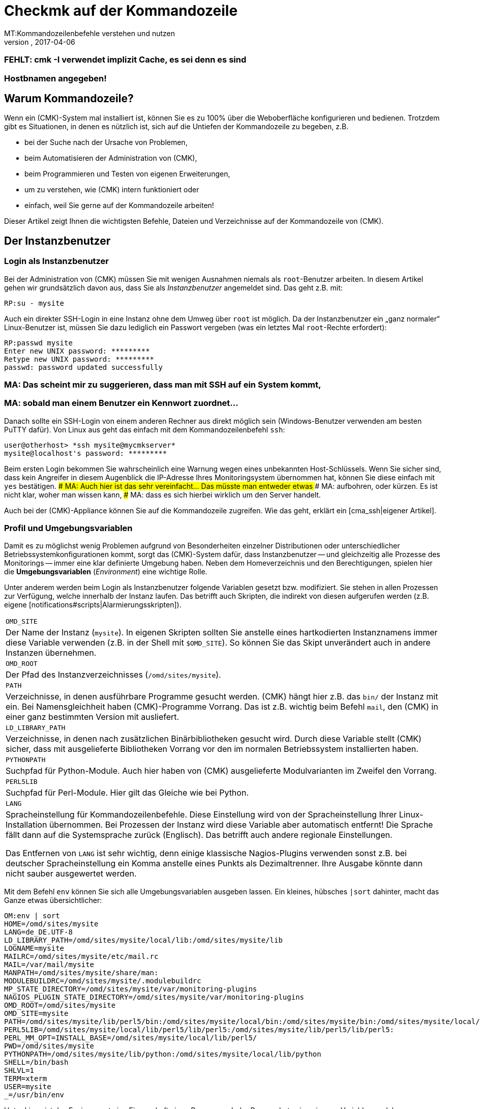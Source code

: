 = Checkmk auf der Kommandozeile
:revdate: 2017-04-06
MT:Kommandozeilenbefehle verstehen und nutzen
MD:Wenn Sie checkmk auf der Kommandozeile benutzen wollen, finden Sie hier die wichtigsten Befehle und Dateien/Verzeichnisse für das Steuern von (CMK).
[.seealso][#wato] [#livestatus] [#web_api]
### FEHLT: cmk -I verwendet implizit Cache, es sei denn es sind
### Hostbnamen angegeben!

== Warum Kommandozeile?

Wenn ein (CMK)-System mal installiert ist, können Sie es zu 100% über
die Weboberfläche konfigurieren und bedienen. Trotzdem gibt es Situationen,
in denen es nützlich ist, sich auf die Untiefen der Kommandozeile zu
begeben, z.B.

* bei der Suche nach der Ursache von Problemen,
* beim Automatisieren der Administration von (CMK),
* beim Programmieren und Testen von eigenen Erweiterungen,
* um zu verstehen, wie (CMK) intern funktioniert oder
* einfach, weil Sie gerne auf der Kommandozeile arbeiten!

Dieser Artikel zeigt Ihnen die wichtigsten Befehle, Dateien und
Verzeichnisse auf der Kommandozeile von (CMK).


== Der Instanzbenutzer

=== Login als Instanzbenutzer

Bei der Administration von (CMK) müssen Sie mit wenigen Ausnahmen
niemals als `root`-Benutzer arbeiten. In diesem Artikel gehen wir
grundsätzlich davon aus, dass Sie als _Instanzbenutzer_ angemeldet
sind. Das geht z.B. mit:

[source,bash]
----
RP:su - mysite
----

Auch ein direkter SSH-Login in eine Instanz ohne dem Umweg über `root`
ist möglich. Da der Instanzbenutzer ein „ganz normaler“ Linux-Benutzer
ist, müssen Sie dazu lediglich ein Passwort vergeben (was ein letztes Mal
`root`-Rechte erfordert):

[source,bash]
----
RP:passwd mysite
Enter new UNIX password: *********
Retype new UNIX password: *********
passwd: password updated successfully
----

### MA: Das scheint mir zu suggerieren, dass man mit SSH auf ein System kommt,
### MA: sobald man einem Benutzer ein Kennwort zuordnet...
Danach sollte ein SSH-Login von einem anderen Rechner aus direkt
möglich sein (Windows-Benutzer verwenden am besten PuTTY dafür).
Von Linux aus geht das einfach mit dem Kommandozeilenbefehl `ssh`:

[source,bash]
----
user@otherhost> *ssh mysite@mycmkserver*
mysite@localhost's password: *********
----

Beim ersten Login bekommen Sie wahrscheinlich eine Warnung wegen eines
unbekannten Host-Schlüssels. Wenn Sie sicher sind, dass kein Angreifer in
diesem Augenblick die IP-Adresse Ihres Monitoringsystem übernommen hat,
können Sie diese einfach mit `yes` bestätigen.
### MA: Auch hier ist das sehr vereinfacht... Das müsste man entweder etwas
### MA: aufbohren, oder kürzen. Es ist nicht klar, woher man wissen kann,
### MA: dass es sich hierbei wirklich um den Server handelt.

Auch bei der (CMK)-Appliance können Sie auf die Kommandozeile
zugreifen. Wie das geht, erklärt ein [cma_ssh|eigener Artikel].


=== Profil und Umgebungsvariablen

Damit es zu möglichst wenig Problemen aufgrund von Besonderheiten einzelner
Distributionen oder unterschiedlicher Betriebssystemkonfigurationen kommt,
sorgt das (CMK)-System dafür, dass Instanzbenutzer -- und gleichzeitig
alle Prozesse des Monitorings -- immer eine klar definierte Umgebung
haben.  Neben dem Homeverzeichnis und den Berechtigungen, spielen hier die
*Umgebungsvariablen* (_Environment_) eine wichtige Rolle.

Unter anderem werden beim Login als Instanzbenutzer folgende Variablen
gesetzt bzw. modifiziert. Sie stehen in allen Prozessen zur Verfügung,
welche innerhalb der Instanz laufen. Das betrifft auch Skripten, die indirekt von diesen
aufgerufen werden (z.B. eigene [notifications#scripts|Alarmierungsskripten]).

[cols=, ]
|===


|`OMD_SITE`
|Der Name der Instanz (`mysite`). In eigenen Skripten sollten
Sie anstelle eines hartkodierten Instanznamens immer diese Variable
verwenden (z.B. in der Shell mit `$OMD_SITE`). So können
Sie das Skipt unverändert auch in andere Instanzen übernehmen.


|`OMD_ROOT`
|Der Pfad des Instanzverzeichnisses (`/omd/sites/mysite`).


|`PATH`
|Verzeichnisse, in denen ausführbare Programme gesucht werden. (CMK) hängt
hier z.B. das `bin/` der Instanz mit ein. Bei Namensgleichheit haben
(CMK)-Programme Vorrang. Das ist z.B. wichtig beim Befehl `mail`,
den (CMK) in einer ganz bestimmten Version mit ausliefert.


|`LD_LIBRARY_PATH`
|Verzeichnisse, in denen nach zusätzlichen Binärbibliotheken gesucht wird.
Durch diese Variable stellt (CMK) sicher, dass mit ausgelieferte Bibliotheken
Vorrang vor den im normalen Betriebssystem installierten haben.


|`PYTHONPATH`
|Suchpfad für Python-Module. Auch hier haben von (CMK) ausgelieferte Modulvarianten
im Zweifel den Vorrang.


|`PERL5LIB`
|Suchpfad für Perl-Module. Hier gilt das Gleiche wie bei Python.


|`LANG`
|Spracheinstellung für Kommandozeilenbefehle. Diese Einstellung wird von
der Spracheinstellung Ihrer Linux-Installation übernommen. Bei Prozessen der Instanz
wird diese Variable aber automatisch entfernt! Die Sprache fällt dann auf die
Systemsprache zurück (Englisch). Das betrifft auch andere regionale Einstellungen.

Das Entfernen von `LANG` ist sehr wichtig, denn einige
klassische Nagios-Plugins verwenden sonst z.B. bei deutscher Spracheinstellung
ein Komma anstelle eines Punkts als Dezimaltrenner. Ihre Ausgabe könnte dann
nicht sauber ausgewertet werden.

|===

Mit dem Befehl `env` können Sie sich alle Umgebungsvariablen ausgeben lassen.
Ein kleines, hübsches `|sort` dahinter, macht das Ganze etwas
übersichtlicher:

[source,bash]
----
OM:env | sort
HOME=/omd/sites/mysite
LANG=de_DE.UTF-8
LD_LIBRARY_PATH=/omd/sites/mysite/local/lib:/omd/sites/mysite/lib
LOGNAME=mysite
MAILRC=/omd/sites/mysite/etc/mail.rc
MAIL=/var/mail/mysite
MANPATH=/omd/sites/mysite/share/man:
MODULEBUILDRC=/omd/sites/mysite/.modulebuildrc
MP_STATE_DIRECTORY=/omd/sites/mysite/var/monitoring-plugins
NAGIOS_PLUGIN_STATE_DIRECTORY=/omd/sites/mysite/var/monitoring-plugins
OMD_ROOT=/omd/sites/mysite
OMD_SITE=mysite
PATH=/omd/sites/mysite/lib/perl5/bin:/omd/sites/mysite/local/bin:/omd/sites/mysite/bin:/omd/sites/mysite/local/lib/perl5/bin:/usr/local/bin:/usr/bin:/bin:/usr/local/games:/usr/games
PERL5LIB=/omd/sites/mysite/local/lib/perl5/lib/perl5:/omd/sites/mysite/lib/perl5/lib/perl5:
PERL_MM_OPT=INSTALL_BASE=/omd/sites/mysite/local/lib/perl5/
PWD=/omd/sites/mysite
PYTHONPATH=/omd/sites/mysite/lib/python:/omd/sites/mysite/local/lib/python
SHELL=/bin/bash
SHLVL=1
TERM=xterm
USER=mysite
_=/usr/bin/env
----

Unter Linux ist das Environment eine Eigenschaft eines _Prozesses_. Jeder
Prozess hat seine eigenen Variablen, welcher er an Unterprozesse automatisch
vererbt. Dieser startet zwar dann erstmal mit den gleichen Variablen, kann
diese aber verändern.

Mit dem Befehl `env` können Sie immer nur die Umgebung der aktuellen
Shell ansehen.  Wenn Sie einen Fehler in der Umgebung eines bestimmten
Prozesses vermuten, können Sie diese mit einem kleinen Trick ausgeben lassen.
Dazu brauchen Sie nur die Prozess-ID (PID).
Diese könen Sie z.B. mit `ps ax`, `pstree -p` oder `top`
ermitteln. Damit greifen Sie dann über das `/proc`-Dateisystem
direkt auf die Datei `environ` des Prozesses zu. Hier ist ein
passender Befehl für die Beispiel-PID `13222`:

[source,bash]
----
OM:tr \\0 \\n < /proc/13222/environ | sort
----

Wenn Sie für eigene Skripten oder andere Software, die in der Instanz
laufen soll, eigene Variablen benötigen, so legen Sie diese bitte
in der Datei `etc/environment` an, welche extra dafür vorgesehen
ist. Alle hier definierten Variablen werden überall in der Instanz
bereitgestellt:

.etc/environment

----# Custom environment variables
#
# Here you can set environment variables. These will
# be set in interactive mode when logging in as site
# user and also when starting the OMD processes with
# omd start.
#
# This file has shell syntax, but without 'export'.
# Better use quotes if your values contain spaces.
#
# Example:
#
# FOO="bar"
# FOO2="With some spaces"
#
*MY_SUPER_VAR=blabla123*
*MY_OTHER_VAR=10.88.112.17*
----

=== Anpassung der Shell und Ähnliches

Wenn Sie Ihre Shell anpassen möchten (Prompt oder andere Dinge), können Sie das wie
gewohnt in der Datei `.bashrc` tun. Umgebungsvariablen gehören trotzdem
nach `etc/environment`, damit diese auch sicher in allen Prozessen vorhanden
sind.

Es spricht auch nichts gegen eine eigene `.vimrc`, falls Sie gerne mit VIM arbeiten.


[#folder_structure]
== Die Verzeichnisstruktur

=== Trennung von Software und Daten

Folgendes Schaubild zeigt die wichtigsten Verzeichnisse einer
(CMK)-Installation mit einer Instanz mit dem Namen `mysite`,
welche die (CMK)-Version `1.4.0p1` verwendet:

image::bilder/filesystem.png[]

Die Basis bildet das Verzeichnis `/omd`. Alle Dateien von
(CMK) befinden sich ohne Ausnahme hier.  Zwar ist `/omd`
ein symbolischer Link auf `/opt/omd` ist, womit die Daten
_physikalisch_ eigentlich unterhalb von `/opt` liegen.
Aber alle Pfadangaben in (CMK) verwenden immer `/omd`.

Wichtig ist die Aufteilung in Daten (gelb dargestellt) und Software (blau).
Die Daten der Instanzen liegen unterhalb von `/omd/sites`, die installierte
Software unter `/omd/versions`.

=== Das Instanzverzeichnis

Wie jeder Linux-Benutzer hat auch der Instanzbenutzer ein Homeverzeichnis,
welches wir als Instanz&shy;verzeichnis bezeichnen.  Wenn Ihre Instanz
`mysite` heißt, so liegt dieses unter `/omd/sites/mysite`.
Wie bei Linux üblich kürzt die Shell das eigene Homeverzeichnis mit
einer Tilde (`~`) ab. Da Sie sich nach einem Login direkt in diesem
Verzeichnis befinden, erscheint die Tilde im Eingabeprompt:

[source,bash]
----
OMD[mysite]:<b class=hilite>~*$
----

Unterverzeichnisse des Instanzverzeichnisses werden relativ zur Tilde
dargestellt:

[source,bash]
----
OM:cd var/log
OMD[mysite]:<b class=hilite>~/var/log*$
----


Direkt im Instanzverzeichnis befinden sich etliche Unterverzeichnisse,
die Sie mit `ll` (Alias für `ls -alF)` auflisten können:

[source,bash]
----
OM:ll
total 16
lrwxrwxrwx  1 mysite mysite   11 Jan 24 11:56 bin -> version/bin/
drwxr-xr-x 19 mysite mysite 4096 Jan 24 11:56 etc/
lrwxrwxrwx  1 mysite mysite   15 Jan 24 11:56 include -> version/include/
lrwxrwxrwx  1 mysite mysite   11 Jan 24 11:56 lib -> version/lib/
drwxr-xr-x  5 mysite mysite 4096 Jan 24 11:56 local/
lrwxrwxrwx  1 mysite mysite   13 Jan 24 11:56 share -> version/share/
drwxr-xr-x  2 mysite mysite 4096 Jan 24 09:57 tmp/
drwxr-xr-x 12 mysite mysite 4096 Jan 24 11:56 var/
lrwxrwxrwx  1 mysite mysite   29 Jan 24 11:56 version -> ../../versions/1.4.0p1/
----

Wie Sie sehen können, sind die Verzeichnisse `bin`, `lib`,
`include`, `share` und `version` symbolische Links.
Beim Rest handelt es sich um „normale“ Verzeichnisse. Dies spiegelt die
oben genannte Trennung von Software und Daten wieder. Die Verzeichnisse zur
Software müssen zwar in der Instanz als Unterverzeichnisse verfügbar sein,
liegen aber physikalisch unterhalb von `/omd/versions` und werden
dort eventuell noch von weiteren Instanzen genutzt.

[cols=, ]
|===


<td style="width: 20%">
<td style="width: 32%">*Software*
|*Daten*


|Verzeichnisse
|`bin include lib share`
|`etc local tmp var`


|Eigentümer
|`root`
|Instanzbenutzer (`mysite`)


|Entsteht durch
|Installation von (CMK)
|Anlegen der Instanz, Konfiguration, Monitoring


|Physikalischer Ort
|`/omd/versions/1.4.0p1/
|`/omd/sites/mysite/


|Dateityp
|symbolische Links
|normale Verzeichnisse

|===


=== Die Software

Die Verzeichnisse der Software gehören wie unter Linux üblich `root`
und sind daher vor Veränderungen durch den Instanzbenutzer geschützt. Es
gibt folgende Unterverzeichnisse, welche hier im Beispiel physikalisch
unterhalb von `/omd/versions/1.4.0p1` liegen und über symbolische
Links vom Instanzverzeichnis aus erreichbar sind:

[cols=, ]
|===


<td style="width: 15%" class=tt>bin/
|Verzeichnis für ausführbare Programme. Dort liegt z.B. der
Befehl `cmk`.



|`lib/`
|C-Bibliotheken, Plugins für Apache und Python und --
im Unterverzeichnis `nagios/plugins` klassische
Monitoringplugins, die meist in C oder Perl geschrieben sind.



|`share/`
|Hauptteil der installierten Software. Sehr viele Komponenten befinden sich
unter `share/check_mk` -- unter anderem auch die weit über 1.300 Check-Plugins.



|`include/`
|Enthält Include-Dateien für C-Programme, die mit den in `lib/` befindlichen
Bibliotheken gelinkt werden sollen. Dieses Verzeichnis ist nicht wichtig und wird
nur verwendet, wenn Sie selbst C-Programme übersetzen möchten.

|===

Der symbolische Link `version/` ist ein „Zwischenstop“ und dient
als zentrale Umschaltstelle für die von der Instanz verwendete Version.
Bei einem [update|Softwareupdate] wird dieser symbolische Link
von der alten auf die neue Version umgeboben. Bitte versuchen Sie trotzdem nicht,
ein [update|Update] von Hand durch Ändern des Links zu durchzuführen, denn beim Update
sind noch einige weitere Schritte notwendig, die dann fehlen würden.


[#data]
=== Die Daten

Die eigentlichen *Daten* einer Instanz liegen in den restlichen
Unterverzeichnissen des Instanzverzeichnisses.  Diese gehören ohne Ausnahme
dem Instanzbenutzer. Auch das Instanzverzeichnis selbst gehört dazu. (CMK)
legt dort außer den hier gezeigten Verzeichnissen keine Dinge ab. Sie können
hier aber problemlos eigene Dateien und Verzeichnisse anlegen, in denen Sie
Tests, heruntergeladene Dateien, Kopien von Logdateien oder was auch immer
ablegen möchten.

Es gibt folgende vordefinerte Verzeichnisse:

[cols=, ]
|===


|`etc/`
|Konfigurationsdateien. Diese können Sie entweder von Hand  oder
mittels [wato|WATO] editieren. Hinweis: Die Skripten unter `etc/init.d` sind zwar
- weil sie unter `etc/` liegen -- auch „Konfigurationsdateien“. Dies ist
in Anlehnung an das gleiche Schema, das Sie auf jedem Linux-System unter
`/etc/init.d/` finden. Aber wir empfehlen, diese Skripten nicht zu ändern,
da dies zu [update#conflicts|Konflikten] bei einem Softwareupdate führen kann.
Änderungen an den Skripten sind nicht notwendig.


|`var/`
|Laufzeitdaten. Hier werden alle vom Monitoring erzeugten Daten abgelegt.
Je nach Anzahl der überwachten Hosts und Services können immense Datenmengen
zusammenkommen. Den größten Umfang haben dabei die aufgezeichnete Messdaten
in den [graphing#rrds|RRDs].


|`tmp/`
|Flüchtige Daten. Hier legen (CMK) und andere Komponenten temporäre Daten ab,
die nicht persistiert werden müssen. Deswegen ist hier ein `tmpfs` gemountet.
Das ist ein Dateisystem, welches die Daten im RAM verwaltet und deswegen keinerlei
Disk-IO erzeugt. Beim Neustart des Rechners gehen alle Daten in `tmp/`
verloren! Ein Stoppen und Starten der Instanz löscht die Daten _nicht_.

Unter `tmp/run` finden Sie Dateien wie Sockets, Pipes und PID-Dateien,
welche zur Kommunikation und Verwaltung der Serverprozesse notwendig sind.

Verwenden Sie `tmp/` *nicht* für die Ablage von eigenen
Dateien. Da dieses Verzeichnis im RAM liegt, ist der Platz begrenzt. Legen
Sie eigene Dinge direkt in das Instanzverzeichnis oder in ein eigenes
Unterverzeichnis davon. </tr>


|`local/`
|Eigene Erweiterungen. Unter `local/` finden Sie eine
„Schattenhierarchie“ der Softwareverzeichnisse `bin/`,
`lib/` und `share/`.   Diese sind für Ihre eigenen
Änderungen oder Erweiterungen der Software vorgesehen.

Auch hier gilt: Legen Sie unter `local/` auf keinen Fall Testdateien,
Logfiles, Sicherheitskopien oder Sonstiges an, was dort nicht hingehört.
(CMK) könnte versuchen, diese Dateien als Teil der Software
auszuführen. Auch werden die Dateien beim verteilten Monitoring auf alle
Slaves verteilt.

|===

[#local]
=== (CMK) verändern und erweitern - die `local`-Hierarchie

Wie gerade in der Tabelle gezeigt, ist das Verzeichnis `local` mit
seinen zahlreichen Unterverzeichnissen für Ihre eigenen Erweiterungen
vorgesehen.  In einer neuen Instanz sind alle Verzeichnisse unter
`local/` zunächst leer.

Mit dem praktischen Befehl `tree` können Sie sich schnell
einen Überblick über die Struktur unter `local` verschaffen.
Die Option `-L 3` begrenzt hier die Tiefe auf 3:

[source,bash]
----
OM:tree -L 3 local
local
|-- bin
|-- lib
|   |-- apache
|   |-- icinga -> nagios
|   |-- nagios
|   |   `-- plugins
|   `-- python
`-- share
    |-- check_mk
    |   |-- agents
    |   |-- alert_handlers
    |   |-- checkman
    |   |-- checks
    |   |-- inventory
    |   |-- mibs
    |   |-- notifications
    |   |-- pnp-rraconf
    |   |-- pnp-templates
    |   |-- reporting
    |   `-- web
    |-- diskspace
    |-- doc
    |   `-- check_mk
    |-- dokuwiki
    |   `-- htdocs
    |-- icinga
    |   `-- htdocs
    |-- nagios
    |   `-- htdocs
    |-- nagvis
    |   `-- htdocs
    `-- snmp
        `-- mibs
----

Alle Verzeichnisse _der unteresten Ebene_ sind aktiv in die
Software eingebunden.  Legen Sie hier eine Datei ab, so wird diese genauso
behandelt, als läge sie im gleichnamigen Verzeichnis unterhalb von
`/omd/versions/...` (bzw. im logischen Pfad von der Instanz aus
unter `bin`, `lib` oder `share`).

Beispiel: In der Instanz werden ausführbare Programme in
`bin` und in `local/bin` gesucht.

Dabei gilt, dass bei einer _exakten Namensgleichheit_ die Datei
unter `local` immer Vorrang hat. Das ermöglicht Ihnen,
Dateien der Software zu modifizieren, ohne Installationsdateien
unterhalb von `/omd/versions/` ändern zu müssen. Das Vorgehen
ist einfach:

. Kopieren Sie die gewünschte Datei in das passende Verzeichnis unter `local`.
. Ändern Sie diese Datei.
. Starten Sie betroffenen Dienste neu, damit die Änderung wirksam wird.

Falls Sie beim dritten Punkt nicht genau wissen, welche Dienste das sind,
so können Sie einfach mit `omd restart` die ganze Instanz neu starten.


[#logs]
=== Logdateien

Die Logdateien werden bei (CMK) unterhalb des bereits erwähnten
Datenverzeichnis [cmk_commandline#data|`var/`] abgelegt. Hier finden
Sie zu allen Komponenten das entsprechende Logfile:

[source,bash]
----
OM:ll -R var/log/
var/log/:
total 48
-rw-r--r-- 1 mysite mysite  759 Sep 21 16:54 alerts.log
drwxr-xr-x 2 mysite mysite 4096 Sep 21 16:52 apache/
-rw-r--r-- 1 mysite mysite 8603 Sep 21 16:54 cmc.log
-rw-r--r-- 1 mysite mysite  313 Sep 21 16:54 liveproxyd.log
-rw-r--r-- 1 mysite mysite   62 Sep 21 16:54 liveproxyd.state
drwxr-xr-x 2 mysite mysite 4096 Sep 20 13:44 mkeventd/
-rw-r--r-- 1 mysite mysite  676 Sep 21 16:54 mkeventd.log
-rw-r--r-- 1 mysite mysite  310 Sep 21 16:54 mknotifyd.log
-rw-r--r-- 1 mysite mysite  327 Sep 21 16:54 notify.log
-rw-r--r-- 1 mysite mysite  458 Sep 21 16:54 rrdcached.log
-rw-r--r-- 1 mysite mysite    0 Sep 21 16:52 web.log

var/log/apache:
total 32
-rw-r--r-- 1 mysite mysite 26116 Sep 21 16:54 access_log
-rw-r--r-- 1 mysite mysite   841 Sep 21 16:54 error_log
-rw-r--r-- 1 mysite mysite     0 Sep 22 10:21 stats

var/log/mkeventd:
total 0
----

Auf der Weboberfläche können Sie über die [.guihints]#Global Settings# bequem
konfigurieren, in welchem Umfang Daten in die Logdateien geschrieben werden
sollen:

image::bilder/cmk_commandline_logging.png[]

Natürlich können Sie alternativ auch die Loglevel auf der Kommandozeile
in der Datei `global.mk` anpassen. Diese liegt in dem Verzeichnis
für Konfigurationsdateien. Setzen Sie die Einträge, wenn Sie noch nicht
vorhanden sind:

.~/etc/check_mk/conf.d/wato/global.mk

----cmc_log_rrdcreation = None
notification_logging = 1
cmc_log_levels = {
 'cmk.alert'        : 5,
 'cmk.carbon'       : 5,
 'cmk.core'         : 5,
 'cmk.downtime'     : 5,
 'cmk.helper'       : 5,
 'cmk.livestatus'   : 5,
 'cmk.notification' : 5,
 'cmk.rrd'          : 5,
 'cmk.smartping'    : 5,
}
alert_logging = 1
----

Das Loglevel steigt mit der Größe der Zahl. Für `notification_log`
und `alert_logging` gibt es zwei Abstufungen (1 und 2),
für `cmc_log_levels` gibt es acht Abstufungen (0 bis 7). Für
`cmc_log_rrdcreation` gibt es zwei Abstufungen und die Deaktivierung
('terse', 'full' und None).

Für das Log der Weboberfläche können Sie das Level entsprechend hier ändern:

.~/etc/check_mk/multisite.d/wato/global.mk

----log_levels = {
 'cmk.web'                : 50,
 'cmk.web.auth'           : 10,
 'cmk.web.bi.compilation' : 30,
 'cmk.web.ldap'           : 20,
}
----

Das Loglevel steigt, anders als bei den anderen Logs, je kleiner die Zahl
ist. Das geringste Loglevel ist 50 und kann in Zehnerschritten nach unten
gesetzt werden. 10 entspricht dann dem höchsten Loglevel.

Das Loglevel für den Liveproxydaemon wird in der folgenden Datei gesetzt. Die
Syntax ist die Gleiche, wie für das Log der Weboberfläche:

.~/etc/check_mk/liveproxyd.d/wato/global.mk

----liveproxyd_log_levels = {'cmk.liveproxyd': 30}
----

*Wichtig:* Logdateien können schnell sehr groß werden, wenn ein
hohes Level eingestellt ist. Es eignet sich daher vor allem zur temporären
Anpassung, um Probleme besser identifizieren zu können.


== Der Befehl `cmk`

Neben dem wichtigen Befehl [omd_basics|`omd`], welcher zum Starten und Stoppen
von Instanzen, zur Grundkonfiguration der Komponenten und dem Starten eines
[update|Softwareupdates] dient, ist `cmk` der wichtigste Befehl.
Mit diesem können Sie eine Konfiguration für den Monitoringkern erzeugen,
Checks von Hand ausführen, eine Serviceerkennung durchführen und vieles mehr.


=== Allgemeine Optionen von `cmk`

Der Befehl `cmk` ist eigentlich eine Abkürzung für `check_mk`,
welche eingeführt wurde, damit der Befehl leichter zu tippen ist. Der
Befehl verfügt über eine eingebaute Onlinehilfe, die Sie wie üblich mit
`--help` aufrufen können:

[source,bash]
----
OM:cmk --help
WAYS TO CALL:
 cmk [-n] [-v] [-p] HOST [IPADDRESS]  check all services on HOST
 cmk -I [HOST ..]                     discovery - find new services
 cmk -II ...                          renew discovery, drop old services
 cmk -N [HOSTS...]                    output Nagios configuration
 cmk -B                               create configuration for core
...
----

Einige Optionen funktionieren immer -- egal mit welchem Modus Sie den
Befehl aufrufen:

[cols=, ]
|===


<td style="width:8%" class=tt>-v
|„Verbose“: Veranlasst `cmk` zu einer ausführlichen Ausgabe, was er gerade macht.


|`-vv`
|„Very verbose“: das Ganze noch etwas ausführlicher.


|`--debug`
|Falls es zu einem Fehler kommt, sorgt diese Option dafür, dass
dieser nicht mehr abgefangen, sondern die ursprüngliche Python-Exception
vollständig angezeigt wird. Das kann den Entwicklern als wichtige
Information dienen, wo genau im Programm der Fehler auftritt.
Auch wird es Ihnen sehr helfen, Fehler in selbstgeschriebenen Check-Plugins
zu lokalisieren.

Falls Sie bei einem Aufruf von `cmk` auf einen Fehler stoßen, den
Sie dem Support oder als Feedback melden möchten, rufen Sie bitte den
gleichen Befehl nochmal mit `--debug` auf und fügen den Python-Trace
in Ihre Email ein.
 </tr>

|===


=== Befehle für den Monitoringkern

Die (CEE) verwenden als Monitoringkern den [cmc|CMC], bei der (CRE)
kommt Nagios zum Einsatz.  Eine wichtige Aufgabe von `cmk` ist es,
eine für den Kern lesbare Konfigurationsdatei zu erzeugen, welche alle
konfigurierten Hosts, Services, Kontakte, Kontaktgruppen, Zeitperioden
usw. enthält. Anhand dieser weiß der Kern, welche Checks er ausführen
muss und welche Objekte er per [livestatus|Livestatus] der GUI bereitstellen soll.

Grundsätzlich gilt sowohl für Nagios also auch für den CMC, dass die Menge
der Hosts, Services und anderen Objekte zur Laufzeit immer statisch ist und
sich nur durch das Erstellen einer neuen Konfiguration ändern kann, welche
der Kern anschließend neu laden muss. Bei Nagios ist dazu ein Neustart
des Kerns nötigt. Der CMC beherrscht ein sehr effizientes Neuladen der
Konfiguration im laufenden Betrieb.

Folgende Tabelle zeigt wichtige Unterschiede bei der Konfiguration der beiden Kerne:

[cols=53,35, options="header"]
|===


|
|Nagios
|CMC


|Konfigdatei
|`etc/nagios/conf.d/check_mk_objects.cfg`
|`var/check_mk/core/config`


|Dateiart
|Textdatei mit `define`-Befehlen
|Komprimierte und optimierte Binärdatei


|Aktivierung
|Neustart des Kerns
|Befehl an den Kern zum Neuladen der Konfiguration


|Befehl
|`cmk -R`
|`cmk -O`

|===

Das Neuerzeugen der Konfiguration ist immer dann notwendig, wenn sich
Inhalte der Konfigurationsdateien unterhalb von `etc/check_mk/conf.d`
oder automatisch erkannte Services unter `var/check_mk/autochecks`
geändert haben. WATO führt Buch über solche Änderungen und zeigt diese
in der GUI an. Falls Sie die Konfiguration manuell oder durch Skripte „an
WATO vorbei“ modifizieren, müssen Sie sich selbst um das Aktivieren kümmern.
Dazu dienen folgende Befehle:

[cols=12,12, options="header"]
|===


|Kurz
|Lang
|Wirkung


|`cmk -R`
|`--restart`
|Erzeugt eine neue Konfiguration für den Kern und startet diesen dann neu
(analog zu `omd restart core`). Das ist die
bei Nagios vorgesehende Methode.


|`cmk -O`
|`--reload`
|Erzeugt die Konfiguration für den Kern und lädt diese ohne einen Neustart
im laufenden Betrieb (analog zu `omd reload core`). Das ist die beim CMC empfohlene Variante.
<br><br>Achtung: Bei Nagios als Kern funktioniert diese Option zwar auch,
kann aber zu Speicherlöchern und anderen Instabilitäten führen. Außerdem wird dort
ohnehin kein echter Reload ausgeführt, sondern nur der Prozess quasi innerlich
runter- und wieder hochgefahren.


|`cmk -C`
|`--compile`
|Nur bei Nagios sinnvoll: Erzeugt die vorkompilierten Python-Dateien unter
`var/check_mk/precompiled` neu, welche die Ausführung
von (CMK) während des Monitorings stark beschleunigen. Dieser Vorgang
ist in `cmk -R` mit enthalten.


|`cmk -U`
|`--update`
|Erzeugt die Konfiguration für den Kern, _ohne_ diese zu aktivieren.
Bei Nagios wird dabei zusätzlich automatisch auch der Schritt
`cmk -C` ausgeführt.


|`cmk -B`
|``
|Erzeugt nur die Konfiguration für den Kern, _ohne_ diese zu aktivieren.
Bei Nagios als Kern wird hier `cmk -C` _nicht_ mit ausgeführt.


|`cmk -N`
|``
|Nur Nagios: Gibt zu Diagnosezwecken die zu erzeugende Konfiguration
auf der Standardausgabe aus, ohne die eigentliche Konfigurationsdatei
zu ändern. Sie können dabei den Namen eines Hosts angeben,
um nur die Konfiguration dieses Hosts zu sehen (z.B. `cmk -N myserver123`).


|===

Zusammengefasst bedeutet das: Wenn Sie von Hand die (CMK)-Konfiguration anpassen
und die Änderungen aktivieren möchten, benötigen Sie anschließend bei Nagios:

[source,bash]
----
OM:cmk -R
----

Und beim CMC:

[source,bash]
----
OM:cmk -O
----


=== Checks von Hand ausführen

Eine zweiter Modus von (CMK) befasst sich mit der Ausführung von
(CMK)-basierten Checks eines Hosts. Damit können Sie alle automatisch
erkannten und auch manuell hinzu konfigurierten Services sofort checken lassen,
ohne dass Sie dafür den Monitoringkern oder die GUI bemühen müssen. Geben Sie dazu einfach
den Befehl `cmk` und direkt den Namen eines im Monitoring konfigurierten
Hosts an. Außerdem sollten Sie immer folgende beiden Optionen hinzufügen:

[cols=, ]
|===

<td class="tt" style="width:10%">-v
|Checkergebnisse ausgeben: Ohne diese Option sehen nur Sie die Ausgabe des (CMK)-Services selbst und nicht die Resultate der anderen Services.

<td class="tt">-n
|Trockenlauf: Ergebnisse *nicht* an den Kern übermitteln, Performancecounter nicht aktualisieren.
|===

[source,bash]
----
OM:cmk -nv myserver123
Check_MK version 2017.01.16
CPU load             <b class=green>OK - 15 min load 0.22 at 8 Cores (0.03 per Core)*
CPU utilization      <b class=green>OK - user: 1.2%, system: 0.8%, wait: 0.0%, steal: 0.0%, guest: 0.0%, *
Disk IO SUMMARY      <b class=green>OK - Utilization: 0.1%, Read: 0.00 B/s, Write: 52.21 kB/s, Average Wa*
Filesystem /         <b class=yellow>WARN - 82.0% used (177.01 of 215.81 GB), (warn/crit at 80.00/90.00%),*
Interface 2          <b class=green>OK - [wlan0] (up) MAC: 6c:40:08:92:e6:54, speed unknown, in: 1.78 kB/*
Kernel Context Switches <b class=green>OK - 2283/s*
Kernel Major Page Faults <b class=green>OK - 0/s*
Kernel Process Creations <b class=green>OK - 10/s*
Memory               <b class=green>OK - RAM used: 2.24 GB of 15.58 GB (14.4%),*
Mount options of /   <b class=green>OK - mount options exactly as expected*
NTP Time             <b class=green>OK - sys.peer - stratum 2, offset 16.62 ms, jitter 5.19 ms, last reac*
Nullmailer Queue     <b class=green>OK - Mailqueue length is 4 having a size of 28.00 B*
Number of threads    <b class=green>OK - 532 threads*
TCP Connections      <b class=green>OK - ESTABLISHED: 35, TIME_WAIT: 4, LISTEN: 14*
Temperature Zone 0   <b class=green>OK - 56.0 °C*
Uptime               <b class=green>OK - up since Thu Jan 26 09:59:14 2017 (0d 05:55:35)*
OK - Agent version 1.4.0i4, execution time 0.1 sec|execution_time=0.128 user_time=0.010 system_time=0.000
----

Hinweise dazu:

* Verwenden Sie diesen Befehl nicht bei produktiv überwachten Hosts, welche Logfilemonitoring verwenden. Logmeldungen werden vom Agenten nur einmal gesendet. Es kann Ihnen passieren, dass Ihr manueller `cmk -nv` diese „erwischt“ und sie dann für das Monitoring verloren sind. Verwenden Sie in diesem Fall die Option `--no-tcp`.
* Wenn Sie Nagios als Kern verwenden und `-n` weglassen, führt das zu einer sofortigen Aktualisierung der Checkergebnisse im Kern und in der GUI.
* Der Befehl ist nützlich beim Entwickeln eigener Check-Plugins, weil so ein schnellerer Test möglich ist als über die GUI. Falls der Check in einen Fehler läuft  und (UNKNOWN) wird, hilft die Option `--debug` die genaue Stelle im Code zu finden.

Folgende Optionen beeinflussen den Befehl:

[cols=, ]
|===


|`--cache`
|Falls der Host bereits vom Kern aktiv überwacht wird, werden die gecachten
Agentendaten des Hosts unter `tmp/check_mk/cache` verwendet und der
Agent _nicht_ kontaktiert. Das vermeidet z.B. oben beschriebenes Problem
mit den Logdateien.


|`--no-tcp`
|Ist wie `--cache`, bricht allerdings mit einem Fehler ab, wenn
keine Cachedatei da ist oder diese nicht aktuell ist. So können Sie einen
Zugriff auf den Agenten in jedem Fall unterbinden.


|`--usewalk`
|Für SNMP-Hosts: Verwendet anstatt eines Zugriffs auf den SNMP-Agenten
einen gespeicherten SNMP-Walk, der zuvor mit `cmk --snmpwalk myserver123`
gezogen wurde. Diese Walks liegen unter `var/check_mk/snmpwalks`.


|`--checks=df,uptime`
|Beschränkt die Ausführung auf die Check-Plugins `df` und `uptime`.
Im Falle von SNMP-Hosts werden auch nur die dafür benötigten Daten geholt. Diese
Option ist praktisch, wenn Sie eigene Check-Plugins entwickeln und nur diese
testen möchten.

|===

=== Serviceerkennung von Hand ausführen

Eine automatische Serviceerkennung können Sie auf der Kommandozeile mit
`cmk -I` oder `cmk -II` und der Angabe von einem oder
mehreren Hosts durchführen:

[source,bash]
----
OM:cmk -vI myserver123
----

Dabei gibt es zwei Modi:

[cols=, ]
|===


|`cmk -I`
|Findet und ergänzt fehlende Services.


|`cmk -II`
|Verwirft alle zuvor erkannten Services und führt die Erkennung komplett neu durch.

|===

Alle Details dazu finden Sie im entsprechenden [wato_services#commandline|Abschnitt]
im Artikel über die [wato_services|Services].


[#utilities]
=== Hilfsbefehle

Der Befehl `cmk` kennt auch einige Modi, die allgemein zur Diagnose und
Fehlersuche nützlich sind. Hier ist eine Übersicht:

[cols=, ]
|===


<td style="width: 27%" class=tt>cmk -d myserver123
|Daten vom (CMK)-Agenten holen und ausgeben.


|`cmk -D myserver123`
|Konfiguration von Hosttags, Gruppen und Services anzeigen.


|`cmk --paths`
|Wichtige Verzeichnisse von (CMK): Was liegt wo?


|`cmk -X`
|Konfiguration in `main.mk` und `etc/check_mk/conf.d` auf Syntax prüfen.


|`cmk -l`
|Namen aller konfigurierten Hosts ausgeben.


|`cmk --list-tag mytag`
|Namen aller konfigurierten Hosts mit Tag `mytag` ausgeben.


|`cmk -L`
|Liste aller Check-Plugins ausgeben.


|`cmk -m`
|Katalog der Dokumentation der Check-Plugins interaktiv aufrufen.


|`cmk -M df`
|Dokumentation des Check-Plugins `df` anzeigen.

|===

Im Folgenden zeigen wir, wie Sie die Befehle verwenden können. Die Beispielausgaben
sind meist gekürzt dargestellt.


==== Agentenausgabe holen

`cmk -d` holt die Ausgabe des (CMK)-Agenten eines Hosts und zeigt
sie an.  Das ist nicht immer das Gleiche wie ein `telnet` zum Port
6556 des Zielhosts, da hier auch eventuelle Einstellungen zu
[.guihints]#Datasource programs}},# eine Verschlüsselung der Agentenausgabe und andere Dinge
berücksichtigt werden. Die Agentendaten werden bei `cmk -d` also
auf dem gleichen Weg geholt wie während des eigentlichen Monitorings.

[source,bash]
----
OM:cmk -d myserver123
<<<check_mk>>>
Version: 1.4.0i4
AgentOS: linux
Hostname: Klappfisch
AgentDirectory: /etc/check_mk
DataDirectory: /var/lib/check_mk_agent
SpoolDirectory: /var/lib/check_mk_agent/spool
PluginsDirectory: /usr/lib/check_mk_agent/plugins
LocalDirectory: /usr/lib/check_mk_agent/local
OnlyFrom:
<<<df>>>
udev              devtmpfs     8155492         4   8155488       1% /dev
tmpfs             tmpfs        1634036      1208   1632828       1% /run
/dev/sda5         ext4       226298268 175047160  39732696      82% /
none              tmpfs              4         0         4       0% /sys/fs/cgroup
----

Sie können `cmk -d` sogar mit dem Namen oder der IP-Adresse eines Hosts aufrufen,
der nicht im Monitoring angelegt ist. In diesem Fall werden für den Host Standardeinstellungen
angenommen (also TCP-Verbindung zu Port 6556, keine Verschlüsselung, kein Datenquellenprogramm).


==== Konfigurationsübersicht eines Hosts

`cmk -D` zeigt für einen bestimmten Host die konfigurierten Services,
Hostmerkmale und andere Attribute. Da die Liste der Services sehr breit ist,
kann das Ganze im Terminal etwas unübersichtich aussehen. Schicken Sie die
Ausgabe durch `less -S` um einen Umbruch zu vermeiden:

[source,bash]
----
OM:cmk -D myserver123 | less -S
myserver123
Addresses:              10.17.1.111
Tags:                   /wato/, cmk-agent, lan, prod, tcp, wato
Host groups:
Contact groups:         all
Type of agent:          TCP (port: 6556)
Is aggregated:          no
Services:
  checktype        item              params
  ---------------- ----------------- ------------
  cpu.loads        None              (5.0, 10.0)
  kernel.util      None              {}
----

==== Pfadübersicht von Checkmk

Der Befehl `cmk --paths` zeigt Ihnen, in welchen Verzeichnissen (CMK)
welche Dinge erwartet. Diese Liste umfasst nicht das komplette
(CMK)-System, sondern nur Dinge, mit denen das Kommandozeilentool `cmk`
selbst arbeitet. Trotzdem hilft es manchmal, Dinge schneller zu finden:

[source,bash]
----
OM:cmk --paths
Files copied or created during installation
  Main components of check_mk             : /omd/sites/mysite/share/check_mk/modules/
  Checks                                  : /omd/sites/mysite/share/check_mk/checks/
  Notification scripts                    : /omd/sites/mysite/share/check_mk/notifications/
  Inventory plugins                       : /omd/sites/mysite/share/check_mk/inventory/
  Agents for operating systems            : /omd/sites/mysite/share/check_mk/agents/
  Documentation files                     : /omd/sites/mysite/share/doc/check_mk/
  Check_MK's web pages                    : /omd/sites/mysite/share/check_mk/web/
  Check manpages (for check_mk -M)        : /omd/sites/mysite/share/check_mk/checkman/
  Binary plugins (architecture specific)  : /omd/sites/mysite/lib/
  Templates for PNP4Nagios                : /omd/sites/mysite/share/check_mk/pnp-templates/

Configuration files edited by you
  Directory that contains main.mk         : /omd/sites/mysite/etc/check_mk/
  Directory containing further *.mk files : /omd/sites/mysite/etc/check_mk/conf.d/
----


==== Konfigurationscheck

Wenn Sie von Hand Konfigurationsdateien in `etc/check_mk/` editieren, ist der
Konfigurationscheck durch ein `cmk -X` praktisch. Er zeigt nicht nur Fehler in
der Python-Syntax, sondern auch falsch geschriebene oder nicht definierte Variablen:

[source,bash]
----
OM:cmk -X
Invalid configuration variable 'foo'
--> Found 1 invalid variables
If you use own helper variables, please prefix them with _.
----


==== Konfigurierte Hosts ausgeben

Der Befehl `cmk -l` listet einfach die Namen aller konfigurierten
Hosts auf:

[source,bash]
----
OM:cmk -l
myserver123
myserver124
myserver125
----

Da die Daten „nackt“ und ohne Verzierungen ausgegeben werden, können Sie sie
leicht in Skripten nutzen. Zum Beispiel können Sie damit leicht eine Schleife über alle
Hostnamen bauen:

[source,bash]
----
OM:for host in $(cmk -l) ; do echo "Host: $host" ; done
Host: myserver123
Host: myserver124
Host: myserver125
----

Wenn Sie jetzt anstelle des `echo` einen Befehl einsetzen, der
etwas Sinnvolles macht, kann das wirklich nützlich sein.

Der Aufruf `cmk --list-tag` gibt ebenfalls Hostnamen aus, bietet dabei aber
die Möglichkeit, nach [wato_rules#hosttags|Merkmalen] zu filtern. Geben Sie
einfach ein Hosttag an und Sie erhalten alle Hosts, die dieses Tag besitzen.
Folgendes Beispiel listet alle Host auf, die per SNMP überwacht werden:

[source,bash]
----
OM:cmk --list-tag snmp
myswitch01
myswitch02
myswitch03
----

Geben Sie mehrere Tags an, so werden diese per UND verknüpft. Folgendes liefert
alle Hosts, die gleichzeitig per SNMP *und* normalem Agent überwacht werden:

[source,bash]
----
OM:cmk --list-tag snmp tcp
----


==== Übersicht über die Check-Plugins

(CMK) liefert eine große Zahl von fertigen Plugins mit aus. In jedem Release kommen
etliche dazu und Version 1.4.0 umfasst bereits rund 1.300 Plugins. Drei der Aufrufarten
geben Ihnen Zugriff auf die Liste der vorhandenen Plugins. Dabei werden auch solche
aufgelistet, welche Sie eventuell per Hand unterhalb von `local/` nachinstalliert
haben.

`cmk -L` gibt in einer Tabelle alle Plugins mit Namen, Typ und Beschreibung
aus. Beim Typ gibt es folgende Möglichkeiten:

[cols=, ]
|===


<td style="width: 15%" class=tt>tcp
|Wertet Daten eines (CMK)-Agenten aus. Dieser wird (normalerweise) per TCP
Port 6556 abgerufen -- daher die Abkürzung.


<td style="width: 15%" class=tt>snmp
|Dient zur Überwachung von Geräten via SNMP.


<td style="width: 15%" class=tt>active
|Ruft für die Überwachung ein Nagios-kompatibles Plugin nach klassischer Art auf. Hier
übernimmt (CMK) eigentlich nur die Konfiguration.

|===

Natürlich können Sie in der Liste einfach mit `grep` filtern, wenn Sie nach etwas
Bestimmten suchen:

[source,bash]
----
OM:cmk -L | grep f5
f5_bigip_chassis_temp     snmp  F5 Big-IP: Chassis temperature
f5_bigip_cluster          snmp  F5 Big-IP: Cluster state, up to firmware version 10
f5_bigip_cluster_status   snmp  F5 Big-IP: active/active or passive/active cluster status
f5_bigip_cluster_v11      snmp  F5 Big-IP: Cluster state for firmware version >= 11
f5_bigip_conns            snmp  F5 Big-IP: number of current connections
f5_bigip_cpu_temp         snmp  F5 Big-IP: CPU temperature
f5_bigip_fans             snmp  F5 Big-IP: System fans
f5_bigip_interfaces       snmp  F5 Big-IP: Special Network Interfaces
f5_bigip_pool             snmp  F5 Big-IP: Load Balancing Pools
f5_bigip_psu              snmp  F5 Big-IP: Power Supplies
f5_bigip_snat             snmp  F5 Big-IP: Source NAT
f5_bigip_vserver          snmp  F5 Big-IP: Virtual servers
----

Wenn Sie zu einem der Plugins mehr Information möchten, können Sie dessen Dokumentation
mit `cmk -M` aufrufen:

[source,bash]
----
OM:cmk -M f5_bigip_pool
----

Das ergibt dann folgende Ausgabe:

image::bilder/check_manpage_example.png[]

Mit einem `cmk -m` ohne weitere Angaben kommen Sie in den kompletten Katalog
aller Check-Manpages.

[source,bash]
----
OM:cmk -m
----

Hier können Sie interaktiv navigieren:

image::bilder/manpage_catalog_level1.png[align=center,width=400]
image::bilder/manpage_catalog_level2.png[align=center,width=400]


[#config]
== Konfiguration ohne WATO

=== Wo ist die Doku?

[wato|WATO] ist ein tolles webbasiertes Konfigurationswerkzeug. Aber es gibt
viele Gründe, eine Konfiguration mit Textdateien in guter alter Linux-Tradition
zu bevorzugen.  Wenn auch Sie diese Meinung haben, gibt es für Sie eine gute Nachricht:
Sie können (CMK) vollständig über Textdateien konfigurieren. Und da WATO
ebenfalls nichts anderes macht, als (dieselben) Textdateien zu bearbeiten,
ist das noch nicht einmal ein Entweder/Oder.

Falls Sie jetzt allerdings ein umfassendes Kompendium über den genauen
Aufbau von allen von (CMK) verwendeten Konfigurationsdateien erwarten,
müssen wir Sie leider an dieser Stelle enttäuschen. Die Komplixät und Vielfalt, die
in den Konfigurationsdateien steckt, ist einfach viel zu groß, um sie in einem
Handbuch komplett zu beschreiben.

Folgendes Beispiel zeigt einen komplett ausgefüllten Parametersatz für das
Check-Plugin, welches in (CMK) Dateisysteme überwacht. Wegen der vielen Parameter
ist der Screenshot in vier Teile zerlegt und in kleiner Schrift gesetzt:

### MA: Mir ist der Zweck klar... aber es bricht dennoch mit unserer Konvention
### MA: die Screenshots so aufzubauen, dass die Schrift zu dem eigentlichen Text
### MA: ähnlich groß ist.
image::bilder/parameters_for_df_check.png[]

Die entsprechende Passage dazu in der Konfigurationsdatei sieht (etwas
hübscher formatiert) so aus:

.

----{ 'inodes_levels'      : (10.0, 5.0),
  'levels'             : (80.0, 90.0),
  'levels_low'         : (50.0, 60.0),
  'magic'              : 0.8,
  'magic_normsize'     : 20,
  'show_inodes'        : 'onlow',
  'show_levels'        : 'onmagic',
  'show_reserved'      : True,
  'trend_mb'           : (100, 200),
  'trend_perc'         : (5.0, 10.0),
  'trend_perfdata'     : True,
  'trend_range'        : 24,
  'trend_showtimeleft' : True,
  'trend_timeleft'     : (12, 6)},
----

Wie Sie sehen, gibt es hier nicht weniger als 14 verschiedene Parameter, die
jeweils eine ganz eigene Logik haben. Manche werden über Fließkommazahlen
(`0.8`), manche über Ganzzahlen (`24`), manche über
Schlüsselworte (`'onlow'`), manche über boolsche Werte (`True`)
und andere wieder über Tupel aus solchen Dingen konfiguriert (`(5.0,
10.0)`).

Dieses Beispiel ist nur eines von über 1.300 Plugins. Und dann gibt es
ja auch noch andere Konfigurationen als Checkparameter: Man denke nur
an Timeperiods, Regeln der Event Console, Benutzerprofile und vieles
mehr.

Das soll natürlich nicht heißen, dass Sie auf eine Konfiguration
über Textdateien verzichten müssen! Wenn Sie die genaue Syntax für die
Konfigurationsaufgabe Ihrer Wahl noch nicht kennen, brauchen Sie dafür nur das
richtige Werkzeug. Und das heißt: *WATO:*

. Erzeugen Sie eine Testinstanz von (CMK).
. Konfigurieren Sie dort die gewünschten Parameter mit WATO.
. Suchen Sie von WATO dabei bearbeitete Konfigurationsdatei (dazu gleich mehr).
. Übernehmen Sie die exakte Syntax des betroffenen Abschnitts aus dieser Datei in Ihr Produktivsystem.

Sie müssen also nur wissen, in welche Datei WATO was schreibt.

=== Welche Datei ist die richtige?

Um herauszufinden, welche Datei WATO gerade verändert hat, gibt es einen
praktischen Befehl: `find`. Mit folgenden Parametern aufgerufen,
finden Sie alle Dateien (`-type f`) unterhalb von `etc/`,
welche innerhalb der letzten Minute (`-mmin -1`) geändert wurden:

[source,bash]
----
OM:find etc/ -mmin -1 -type f
etc/check_mk/conf.d/wato/rules.mk
----

Die Basis der Konfiguration ist immer das Verzeichnis `etc/check_mk`.
Darunter gibt es eine Aufteilung in verschieden Domänen, welche meist einen
bestimmten Dienst betreffen. Dabei gibt es jeweils ein Verzeichnis mit der
Endung `.d`, unterhalb dessen alle Dateien mit der Endung `.mk`
automatisch und in _alphabetischer Reihenfolge_ eingelesen werden. Bei
manchen gibt es noch eine Hauptdatei, welche als Erstes eingelesen wird.
Diese wird von WATO nie angeasst und ist nur für manuelle Änderungen
vorgesehen.

[cols=30, options="header"]
|===


|Domäne
|Verzeichnis
|Hauptdatei
|Änderungen aktivieren


|Monitoring
|`conf.d/`
|`main.mk`
|`cmk -O`, bzw. `cmk -R`


|[user_interface|GUI]
|`multisite.d/`
|`multisite.mk`
|_automatisch_


|[ec|Event Console]
|`mkeventd.d/`
|`mkeventd.mk`
|`omd reload mkeventd`


|[notifications#async|Alarmspooler]
|`mknotifyd.d/`
|``
|_automatisch_

|===

=== Zusammenarbeit mit WATO

Unterhalb der `conf.d/`-Verzeichnisse gibt es immer das Unterverzeichnis
`wato`, z.B. `etc/check_mk/conf.d/wato`. WATO liest und schreibt
grundsätzlich nur dort. Der eigentliche Dienst liest aber auch die übrigen
Dateien aus `conf.d`, falls Sie dort welche von Hand anlegen. Das bedeutet:

* Möchten Sie, dass Ihre manuelle Konfiguration in WATO sichtbar und editierbar wird, so verwenden Sie die exakt gleichen Pfade wie WATO.
* Möchten Sie, dass Ihre Konfiguration einfach nur wirksam, aber in WATO nicht sichtbar wird, so verwenden Sie eigene Dateien außerhalb von `wato/`.
* Möchten Sie, dass Ihre Konfiguration in WATO sichtbar, aber nicht änderbar wird, so können Sie manche der Dateien _sperren._

==== Sperren von WATO-Dateien

Ein häufiger Grund für das Erzeugen von Konfigurationsdateien ohne WATO ist
der Import von zu überwachenden Hosts aus einer CMDB. Im Gegensatz zur Methode
über die [web_api|Web-API] erzeugen Sie hier mit einem Skript direkt die
Ordner für die Hosts und darin jeweils die Datei `hosts.mk` und eventuell
auch die Datei `.wato`, welche die Ordnereigenschaften enthält.

Wenn dieser Import nicht nur einmalig geschieht sondern regelmäßig wiederholt
wird, weil die CMDB das führende System ist, wäre es sehr ungünstig, wenn
Ihre Benutzer über WATO irgendwelche Änderungen an den Dateien machen würden.
Denn diese gingen dann beim nächsten Export verloren.

Eine `hosts.mk`-Datei können Sie sperren, indem Sie folgende Zeile
einbauen:

.hosts.mk

----# Created by WATO
# encoding: utf-8

<b class=hilite>_lock = True*
----

Beim Zugriff auf den entsprechenden Ordner in WATO erhält der Benutzer folgende
Information:

image::bilder/hosts_are_locked.png[]

Sämtliche Aktionen, welche eine Änderung an der Datei `hosts.mk`
erfordern würden, sind in der GUI dann gesperrt. Das betrifft übrigens
_nicht_ die Serviceerkennung. Die konfigurierten Services eines Hosts
werden unter `var/check_mk/autochecks/` gespeichert.

Sie können auch die Ordnereigenschaften sperren. Dies geschieht durch
einen Eintrag im `dict` in der Datei `.wato` des
Ordners:

..wato

----{'attributes': {},
 'lock': <b class=hilite>True*,
 'lock_subfolders': False,
 'num_hosts': 1,
 'title': u'Main Directory'}
----

Setzen Sie auch noch das Attribut `lock_subfolders`, so verhindern
Sie das Anlegen und Löschen von Unterordnern.

Das Sperren von anderen Dateien -- wie z.B. `rules.mk` -- ist aktuell
nicht möglich.


=== Die Syntax der Dateien

Rein formal gilt für alle Konfigurationsdateien von (CMK), dass diese
in *Python-2*-Syntax geschrieben sind. Dabei gibt es zwei Arten
von Dateien:

* solche, die von Python wie ein Skript _ausgeführt_ werden, wozu z.B. `hosts.mk` gehört und
* solche, die von Python als Wert eingelesen werden, wozu z.B. `.wato` gehört.

Die ausführbaren Dateien erkennen Sie daran, dass hier Variablen durch Zuweisungen (`=`)
mit Werten belegt werden. Die anderen Dateien enthalten meist ein Python-Dictionary, welches
mit einer öffnenden geschweiften Klammer beginnt. Manchmal sind es auch einfache Werte.

Falls Sie in einer Datei einen Umlaut benötigen -- genauer gesagt ein Nicht-Ascii-Zeichen &ndash;,
so müssen Sie in die erste oder zweite Zeile folgenden Kommentar einfügen:

.somefile.mk

----# encoding: utf-8
----

Andernfalls wird es beim Einlesen zu einem Syntaxfehler kommen. Für weitere Hinweise
zur Syntax von Python verweisen wir auf dafür spezialisierte Seiten, zum Beispiel auf die
<a href="https://docs.python.org/2/reference/">offizielle Referenz von Python 2</a>.
